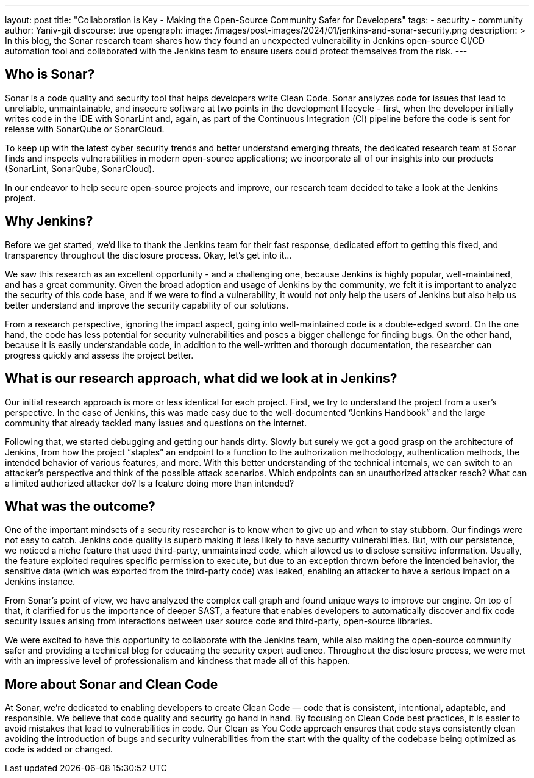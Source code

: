 ---
layout: post
title: "Collaboration is Key - Making the Open-Source Community Safer for Developers"
tags:
- security
- community
author: Yaniv-git
discourse: true
opengraph:
  image: /images/post-images/2024/01/jenkins-and-sonar-security.png
description: >
  In this blog, the Sonar research team shares how they found an unexpected vulnerability in Jenkins open-source CI/CD automation tool and collaborated with the Jenkins team to ensure users could protect themselves from the risk.
---

== Who is Sonar?

Sonar is a code quality and security tool that helps developers write Clean Code.
Sonar analyzes code for issues that lead to unreliable, unmaintainable, and insecure software at two points in the development lifecycle - first, when the developer initially writes code in the IDE with SonarLint and, again, as part of the Continuous Integration (CI) pipeline before the code is sent for release with SonarQube or SonarCloud.

To keep up with the latest cyber security trends and better understand emerging threats, the dedicated research team at Sonar finds and inspects vulnerabilities in modern open-source applications; we incorporate all of our insights into our products (SonarLint, SonarQube, SonarCloud). 

In our endeavor to help secure open-source projects and improve, our research team decided to take a look at the Jenkins project. 

== Why Jenkins?

Before we get started, we'd like to thank the Jenkins team for their fast response, dedicated effort to getting this fixed, and transparency throughout the disclosure process.
Okay, let's get into it…

We saw this research as an excellent opportunity - and a challenging one, because Jenkins is highly popular, well-maintained, and has a great community.
Given the broad adoption and usage of Jenkins by the community, we felt it is important to analyze the security of this code base, and if we were to find a vulnerability, it would not only help the users of Jenkins but also help us better understand and improve the security capability of our solutions.

From a research perspective, ignoring the impact aspect, going into well-maintained code is a double-edged sword.
On the one hand, the code has less potential for security vulnerabilities and poses a bigger challenge for finding bugs.
On the other hand, because it is easily understandable code, in addition to the well-written and thorough documentation, the researcher can progress quickly and assess the project better.

== What is our research approach, what did we look at in Jenkins?

Our initial research approach is more or less identical for each project.
First, we try to understand the project from a user's perspective.
In the case of Jenkins, this was made easy due to the well-documented “Jenkins Handbook” and the large community that already tackled many issues and questions on the internet. 

Following that, we started debugging and getting our hands dirty.
Slowly but surely we got a good grasp on the architecture of Jenkins, from how the project “staples” an endpoint to a function to the authorization methodology, authentication methods, the intended behavior of various features, and more.
With this better understanding of the technical internals, we can switch to an attacker's perspective and think of the possible attack scenarios.
Which endpoints can an unauthorized attacker reach?
What can a limited authorized attacker do?
Is a feature doing more than intended?

== What was the outcome?

One of the important mindsets of a security researcher is to know when to give up and when to stay stubborn.
Our findings were not easy to catch.
Jenkins code quality is superb making it less likely to have security vulnerabilities.
But, with our persistence, we noticed a niche feature that used third-party, unmaintained code, which allowed us to disclose sensitive information.
Usually, the feature exploited requires specific permission to execute, but due to an exception thrown before the intended behavior, the sensitive data (which was exported from the third-party code) was leaked, enabling an attacker to have a serious impact on a Jenkins instance.

From Sonar's point of view, we have analyzed the complex call graph and found unique ways to improve our engine.
On top of that, it clarified for us the importance of deeper SAST, a feature that enables developers to automatically discover and fix code security issues arising from interactions between user source code and third-party, open-source libraries. 

We were excited to have this opportunity to collaborate with the Jenkins team, while also making the open-source community safer and providing a technical blog for educating the security expert audience.
Throughout the disclosure process, we were met with an impressive level of professionalism and kindness that made all of this happen. 

== More about Sonar and Clean Code

At Sonar, we're dedicated to enabling developers to create Clean Code — code that is consistent, intentional, adaptable, and responsible.
We believe that code quality and security go hand in hand.
By focusing on Clean Code best practices, it is easier to avoid mistakes that lead to vulnerabilities in code.
Our Clean as You Code approach ensures that code stays consistently clean avoiding the introduction of bugs and security vulnerabilities from the start with the quality of the codebase being optimized as code is added or changed.
